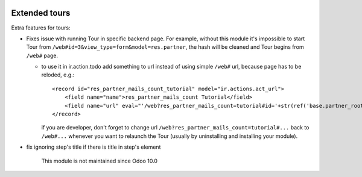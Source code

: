 .. image:: https://itpp.dev/images/infinity-readme.png
   :alt: Tested and maintained by IT Projects Labs
   :target: https://itpp.dev

Extended tours
==============

Extra features for tours:

* Fixes issue with running Tour in specific backend page. For example, without this module it's impossible to start Tour from ``/web#id=3&view_type=form&model=res.partner``, the hash will be cleaned and Tour begins from ``/web#`` page.

  * to use it in ir.action.todo add something to url instead of using simple ``/web#`` url, because page has to be reloded, e.g.::

      <record id="res_partner_mails_count_tutorial" model="ir.actions.act_url">
          <field name="name">res_partner_mails_count Tutorial</field>
          <field name="url" eval="'/web?res_partner_mails_count=tutorial#id='+str(ref('base.partner_root'))+'&amp;view_type=form&amp;model=res.partner&amp;/#tutorial_extra.mails_count_tour=true'"/>
      </record>

    if you are developer, don't forget to change url ``/web?res_partner_mails_count=tutorial#...`` back to ``/web#...`` whenever you want to relaunch the Tour (usually by uninstalling and installing your module).

* fix ignoring step's title if there is title in step's element

	  This module is not maintained since Odoo 10.0
